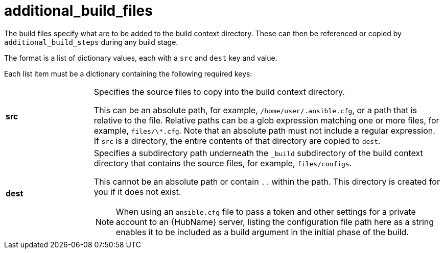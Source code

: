 [id="ref-controller-additional-build-files"]

= additional_build_files

The build files specify what are to be added to the build context directory. 
These can then be referenced or copied by `additional_build_steps` during any build stage. 

The format is a list of dictionary values, each with a `src` and `dest` key and value.

Each list item must be a dictionary containing the following required keys:

[cols= "10%, 40%"]
|====
| *src* | Specifies the source files to copy into the build context directory.
  
This can be an absolute path, for example, `/home/user/.ansible.cfg`, or a path that is relative to the file. 
Relative paths can be a glob expression matching one or more files, for example, `files/\*.cfg`. 
Note that an absolute path must not include a regular expression. 
If `src` is a directory, the entire contents of that directory are copied to `dest`.
| *dest* a| Specifies a subdirectory path underneath the `_build` subdirectory of the build context directory that contains the source files, for example, `files/configs`. 

This cannot be an absolute path or contain `..` within the path. 
This directory is created for you if it does not exist.

[NOTE]
====
When using an `ansible.cfg` file to pass a token and other settings for a private account to an {HubName} server, listing the configuration file path here as a string enables it to be included as a build argument in the initial phase of the build.
====
|====
